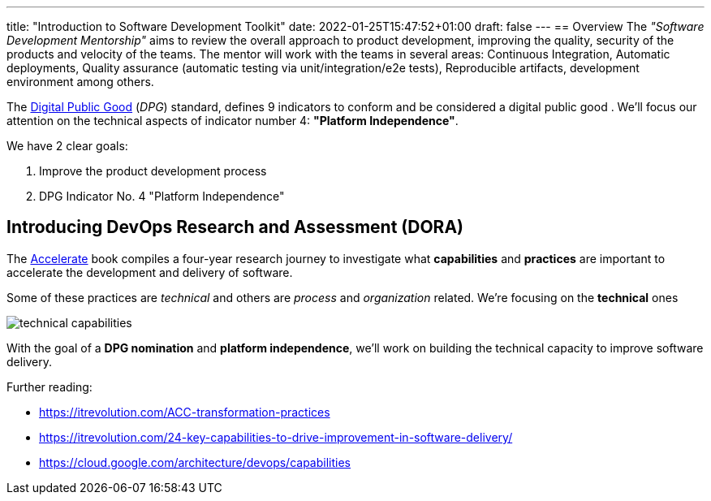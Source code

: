 ---
title: "Introduction to Software Development Toolkit"
date: 2022-01-25T15:47:52+01:00
draft: false
---
== Overview
The _"Software Development Mentorship"_ aims to review the overall approach to product development,
improving the quality, security of the products and velocity of the teams. The mentor will work with
the teams in several areas: Continuous Integration, Automatic deployments, Quality assurance
(automatic testing via unit/integration/e2e tests), Reproducible artifacts, development environment
among others.

The https://digitalpublicgoods.net/[Digital Public Good,window=_blank] (__DPG__) standard, defines 9
indicators to conform and be considered a digital public good . We’ll focus our attention on the
technical aspects of indicator number 4: *"Platform Independence"*.

We have 2 clear goals:

1. Improve the product development process
2. DPG Indicator No. 4 "Platform Independence"

== Introducing DevOps Research and Assessment (DORA)

The https://itrevolution.com/book/accelerate/[Accelerate,window=_blank] book compiles a four-year
research journey to investigate what *capabilities* and *practices* are important to accelerate the
development and delivery of software.

Some of these practices are _technical_ and others are _process_ and _organization_ related. We're
focusing on the *technical* ones

image::technical-capabilities.png[]

With the goal of a *DPG nomination* and *platform independence*, we’ll work on building the
technical capacity to improve software delivery.

Further reading:

* https://itrevolution.com/ACC-transformation-practices
* https://itrevolution.com/24-key-capabilities-to-drive-improvement-in-software-delivery/
* https://cloud.google.com/architecture/devops/capabilities
